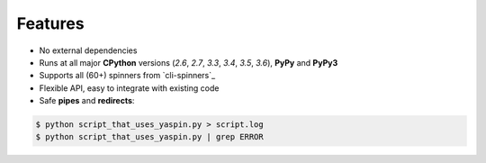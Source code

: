 Features
========

- No external dependencies
- Runs at all major **CPython** versions (*2.6*, *2.7*, *3.3*, *3.4*, *3.5*, *3.6*), **PyPy** and **PyPy3**
- Supports all (60+) spinners from `cli-spinners`_
- Flexible API, easy to integrate with existing code
- Safe **pipes** and **redirects**:

.. code-block:: bash

    $ python script_that_uses_yaspin.py > script.log
    $ python script_that_uses_yaspin.py | grep ERROR
